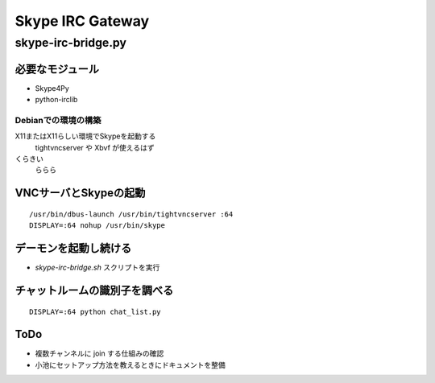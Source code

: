 =================
Skype IRC Gateway
=================

skype-irc-bridge.py
===================


必要なモジュール
----------------

- Skype4Py

- python-irclib

Debianでの環境の構築
^^^^^^^^^^^^^^^^^^^^

X11またはX11らしい環境でSkypeを起動する
  tightvncserver や Xbvf が使えるはず

くらきい
  ららら




VNCサーバとSkypeの起動
----------------------

::

  /usr/bin/dbus-launch /usr/bin/tightvncserver :64
  DISPLAY=:64 nohup /usr/bin/skype

デーモンを起動し続ける
----------------------

- `skype-irc-bridge.sh` スクリプトを実行

チャットルームの識別子を調べる
------------------------------

::

  DISPLAY=:64 python chat_list.py

ToDo
----

- 複数チャンネルに join する仕組みの確認


- 小池にセットアップ方法を教えるときにドキュメントを整備

